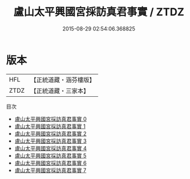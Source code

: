 #+TITLE: 盧山太平興國宮採訪真君事實 / ZTDZ

#+DATE: 2015-08-29 02:54:06.368825
* 版本
 |       HFL|【正統道藏・涵芬樓版】|
 |      ZTDZ|【正統道藏・三家本】|
目次
 - [[file:KR5g0095_000.txt][盧山太平興國宮採訪真君事實 0]]
 - [[file:KR5g0095_001.txt][盧山太平興國宮採訪真君事實 1]]
 - [[file:KR5g0095_002.txt][盧山太平興國宮採訪真君事實 2]]
 - [[file:KR5g0095_003.txt][盧山太平興國宮採訪真君事實 3]]
 - [[file:KR5g0095_004.txt][盧山太平興國宮採訪真君事實 4]]
 - [[file:KR5g0095_005.txt][盧山太平興國宮採訪真君事實 5]]
 - [[file:KR5g0095_006.txt][盧山太平興國宮採訪真君事實 6]]
 - [[file:KR5g0095_007.txt][盧山太平興國宮採訪真君事實 7]]
